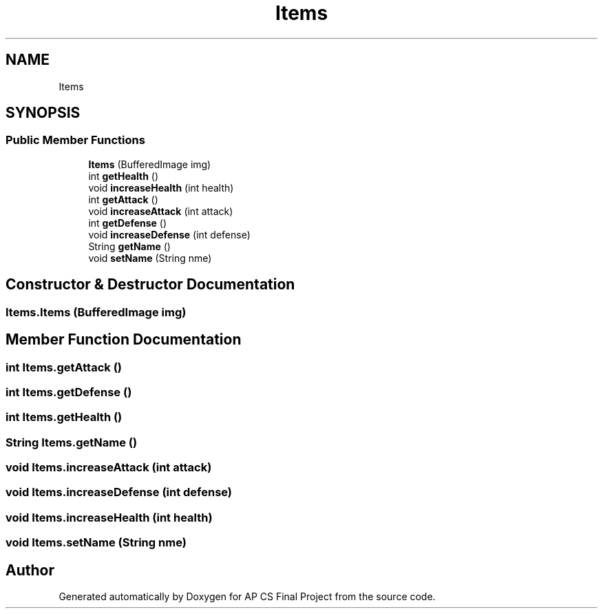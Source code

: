 .TH "Items" 3 "Mon Jun 11 2018" "Version Zelda 8-bit created by Brant B, Jacob K, and Matt L" "AP CS Final Project" \" -*- nroff -*-
.ad l
.nh
.SH NAME
Items
.SH SYNOPSIS
.br
.PP
.SS "Public Member Functions"

.in +1c
.ti -1c
.RI "\fBItems\fP (BufferedImage img)"
.br
.ti -1c
.RI "int \fBgetHealth\fP ()"
.br
.ti -1c
.RI "void \fBincreaseHealth\fP (int health)"
.br
.ti -1c
.RI "int \fBgetAttack\fP ()"
.br
.ti -1c
.RI "void \fBincreaseAttack\fP (int attack)"
.br
.ti -1c
.RI "int \fBgetDefense\fP ()"
.br
.ti -1c
.RI "void \fBincreaseDefense\fP (int defense)"
.br
.ti -1c
.RI "String \fBgetName\fP ()"
.br
.ti -1c
.RI "void \fBsetName\fP (String nme)"
.br
.in -1c
.SH "Constructor & Destructor Documentation"
.PP 
.SS "Items\&.Items (BufferedImage img)"

.SH "Member Function Documentation"
.PP 
.SS "int Items\&.getAttack ()"

.SS "int Items\&.getDefense ()"

.SS "int Items\&.getHealth ()"

.SS "String Items\&.getName ()"

.SS "void Items\&.increaseAttack (int attack)"

.SS "void Items\&.increaseDefense (int defense)"

.SS "void Items\&.increaseHealth (int health)"

.SS "void Items\&.setName (String nme)"


.SH "Author"
.PP 
Generated automatically by Doxygen for AP CS Final Project from the source code\&.
